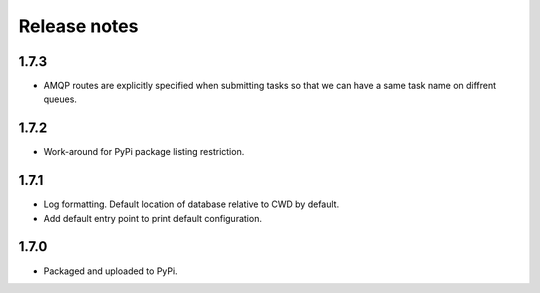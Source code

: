Release notes
=============

1.7.3
-----

* AMQP routes are explicitly specified when submitting tasks so that we can have a same task name on diffrent queues.

1.7.2
-----

* Work-around for PyPi package listing restriction.

1.7.1
-----

* Log formatting. Default location of database relative to CWD by default.
* Add default entry point to print default configuration.

1.7.0
-----

* Packaged and uploaded to PyPi.
